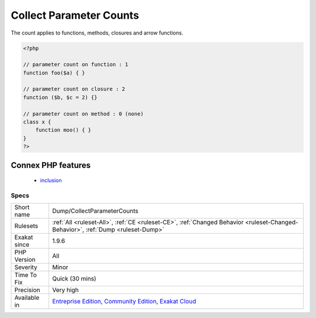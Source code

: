 .. _dump-collectparametercounts:

.. _collect-parameter-counts:

Collect Parameter Counts
++++++++++++++++++++++++

.. meta\:\:
	:description:
		Collect Parameter Counts: This analysis collects the number of parameter per method.
	:twitter:card: summary_large_image
	:twitter:site: @exakat
	:twitter:title: Collect Parameter Counts
	:twitter:description: Collect Parameter Counts: This analysis collects the number of parameter per method
	:twitter:creator: @exakat
	:twitter:image:src: https://www.exakat.io/wp-content/uploads/2020/06/logo-exakat.png
	:og:image: https://www.exakat.io/wp-content/uploads/2020/06/logo-exakat.png
	:og:title: Collect Parameter Counts
	:og:type: article
	:og:description: This analysis collects the number of parameter per method
	:og:url: https://php-tips.readthedocs.io/en/latest/tips/Dump/CollectParameterCounts.html
	:og:locale: en
  This analysis collects the number of parameter per method. 

The count applies to functions, methods, closures and arrow functions.

.. code-block:: php
   
   <?php
   
   // parameter count on function : 1
   function foo($a) { }
   
   // parameter count on closure : 2
   function ($b, $c = 2) {}
   
   // parameter count on method : 0 (none)
   class x {
       function moo() { }
   }
   ?>
Connex PHP features
-------------------

  + `inclusion <https://php-dictionary.readthedocs.io/en/latest/dictionary/inclusion.ini.html>`_


Specs
_____

+--------------+-----------------------------------------------------------------------------------------------------------------------------------------------------------------------------------------+
| Short name   | Dump/CollectParameterCounts                                                                                                                                                             |
+--------------+-----------------------------------------------------------------------------------------------------------------------------------------------------------------------------------------+
| Rulesets     | :ref:`All <ruleset-All>`, :ref:`CE <ruleset-CE>`, :ref:`Changed Behavior <ruleset-Changed-Behavior>`, :ref:`Dump <ruleset-Dump>`                                                        |
+--------------+-----------------------------------------------------------------------------------------------------------------------------------------------------------------------------------------+
| Exakat since | 1.9.6                                                                                                                                                                                   |
+--------------+-----------------------------------------------------------------------------------------------------------------------------------------------------------------------------------------+
| PHP Version  | All                                                                                                                                                                                     |
+--------------+-----------------------------------------------------------------------------------------------------------------------------------------------------------------------------------------+
| Severity     | Minor                                                                                                                                                                                   |
+--------------+-----------------------------------------------------------------------------------------------------------------------------------------------------------------------------------------+
| Time To Fix  | Quick (30 mins)                                                                                                                                                                         |
+--------------+-----------------------------------------------------------------------------------------------------------------------------------------------------------------------------------------+
| Precision    | Very high                                                                                                                                                                               |
+--------------+-----------------------------------------------------------------------------------------------------------------------------------------------------------------------------------------+
| Available in | `Entreprise Edition <https://www.exakat.io/entreprise-edition>`_, `Community Edition <https://www.exakat.io/community-edition>`_, `Exakat Cloud <https://www.exakat.io/exakat-cloud/>`_ |
+--------------+-----------------------------------------------------------------------------------------------------------------------------------------------------------------------------------------+


